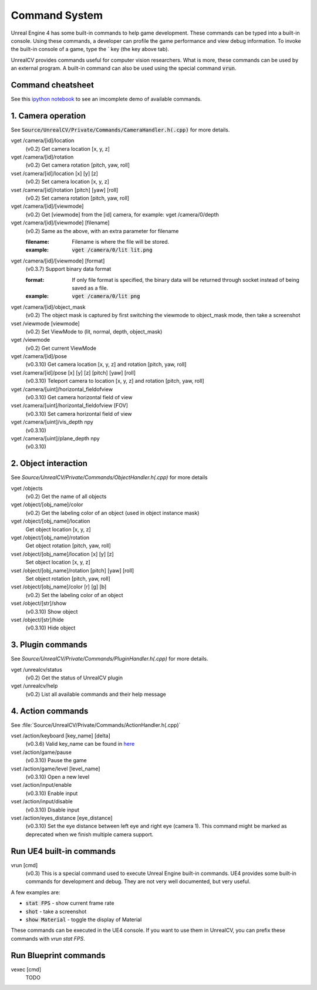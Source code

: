 Command System
==============

Unreal Engine 4 has some built-in commands to help game development. These commands can be typed into a built-in console. Using these commands, a developer can profile the game performance and view debug information.  To invoke the built-in console of a game, type the \` key (the key above tab).

UnrealCV provides commands useful for computer vision researchers. What is more, these commands can be used by an external program. A built-in command can also be used using the special command :code:`vrun`.

Command cheatsheet
------------------

.. ::note::

    This command list is growing and subject to change

See this `ipython notebook <https://github.com/unrealcv/unrealcv/blob/master/examples/commands_demo.ipynb>`__ to see an imcomplete demo of available commands.

.. Reply [this thread](https://groups.google.com/d/topic/unrealcv/EuJlibmTN3c/discussion) to tell us what missing functions are needed for your project. We will consider adding it in the future release.


1. Camera operation
-------------------

See :code:`Source/UnrealCV/Private/Commands/CameraHandler.h(.cpp)` for more details.

vget /camera/[id]/location
    (v0.2) Get camera location [x, y, z]

vget /camera/[id]/rotation
    (v0.2) Get camera rotation [pitch, yaw, roll]

vset /camera/[id]/location [x] [y] [z]
    (v0.2) Set camera location [x, y, z]

vset /camera/[id]/rotation [pitch] [yaw] [roll]
    (v0.2) Set camera rotation [pitch, yaw, roll]

vget /camera/[id]/[viewmode]
    (v0.2) Get [viewmode] from the [id] camera, for example: vget /camera/0/depth

vget /camera/[id]/[viewmode] [filename]
    (v0.2) Same as the above, with an extra parameter for filename

    :filename: Filename is where the file will be stored.
    :example: :code:`vget /camera/0/lit lit.png`

vget /camera/[id]/[viewmode] [format]
    (v0.3.7) Support binary data format

    :format: If only file format is specified, the binary data will be returned through socket instead of being saved as a file.
    :example: :code:`vget /camera/0/lit png`

vget /camera/[id]/object_mask
    (v0.2) The object mask is captured by first switching the viewmode to object_mask mode, then take a screenshot

vset /viewmode [viewmode]
    (v0.2) Set ViewMode to (lit, normal, depth, object_mask)

vget /viewmode
    (v0.2) Get current ViewMode

vget /camera/[id]/pose
    (v0.3.10) Get camera location [x, y, z] and rotation [pitch, yaw, roll]

vset /camera/[id]/pose [x] [y] [z] [pitch] [yaw] [roll]
    (v0.3.10) Teleport camera to location [x, y, z] and rotation [pitch, yaw, roll]

vget /camera/[uint]/horizontal_fieldofview
    (v0.3.10) Get camera horizontal field of view

vset /camera/[uint]/horizontal_fieldofview [FOV]
    (v0.3.10) Set camera horizontal field of view

vget /camera/[uint]/vis_depth npy
    (v0.3.10)

vget /camera/[uint]/plane_depth npy
    (v0.3.10)

2. Object interaction
---------------------

See `Source/UnrealCV/Private/Commands/ObjectHandler.h(.cpp)` for more details

vget /objects
    (v0.2) Get the name of all objects

vget /object/[obj_name]/color
    (v0.2) Get the labeling color of an object (used in object instance mask)
    
vget /object/[obj_name]/location
    Get object location [x, y, z]

vget /object/[obj_name]/rotation
    Get object rotation [pitch, yaw, roll]

vset /object/[obj_name]/location [x] [y] [z]
    Set object location [x, y, z]

vset /object/[obj_name]/rotation [pitch] [yaw] [roll]
    Set object rotation [pitch, yaw, roll]

vset /object/[obj_name]/color [r] [g] [b]
    (v0.2) Set the labeling color of an object

vset /object/[str]/show
    (v0.3.10) Show object

vset /object/[str]/hide
    (v0.3.10) Hide object

3. Plugin commands
------------------

See `Source/UnrealCV/Private/Commands/PluginHandler.h(.cpp)` for more details.

vget /unrealcv/status
    (v0.2) Get the status of UnrealCV plugin

vget /unrealcv/help
    (v0.2) List all available commands and their help message

4. Action commands
------------------

See :file:`Source/UnrealCV/Private/Commands/ActionHandler.h(.cpp)`

vset /action/keyboard [key_name] [delta]
    (v0.3.6) Valid key_name can be found in `here <https://wiki.unrealengine.com/List_of_Key/Gamepad_Input_Names>`__

vset /action/game/pause
    (v0.3.10) Pause the game

vset /action/game/level [level_name]
    (v0.3.10) Open a new level

vset /action/input/enable
    (v0.3.10) Enable input

vset /action/input/disable
    (v0.3.10) Disable input

vset /action/eyes_distance [eye_distance]
    (v0.3.10) Set the eye distance between left eye and right eye (camera 1). This command might be marked as deprecated when we finish multiple camera support.

Run UE4 built-in commands
-------------------------

vrun [cmd]
    (v0.3) This is a special command used to execute Unreal Engine built-in commands. UE4 provides some built-in commands for development and debug. They are not very well documented, but very useful.

A few examples are:

- :code:`stat FPS` - show current frame rate
- :code:`shot` - take a screenshot
- :code:`show Material` - toggle the display of Material

These commands can be executed in the UE4 console. If you want to use them in UnrealCV, you can prefix these commands with `vrun stat FPS`.

Run Blueprint commands
----------------------

vexec [cmd]
    TODO
